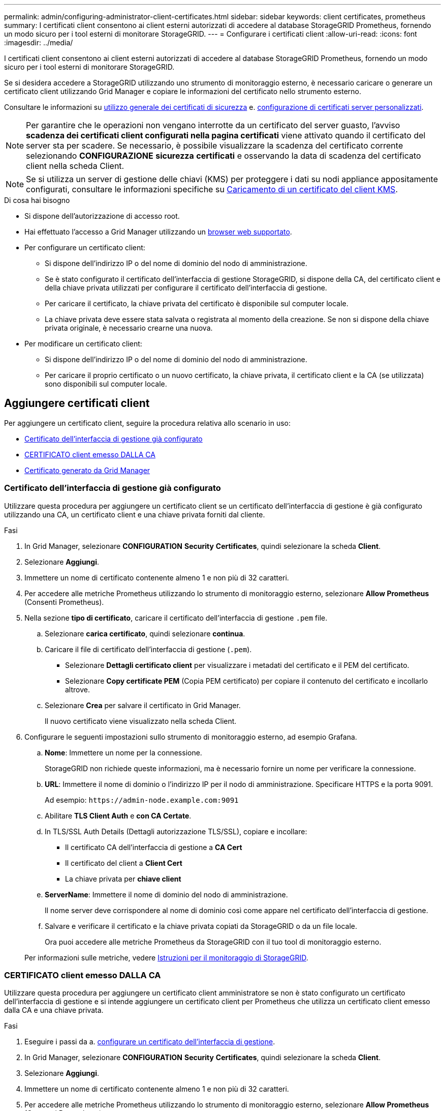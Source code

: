 ---
permalink: admin/configuring-administrator-client-certificates.html 
sidebar: sidebar 
keywords: client certificates, prometheus 
summary: I certificati client consentono ai client esterni autorizzati di accedere al database StorageGRID Prometheus, fornendo un modo sicuro per i tool esterni di monitorare StorageGRID. 
---
= Configurare i certificati client
:allow-uri-read: 
:icons: font
:imagesdir: ../media/


[role="lead"]
I certificati client consentono ai client esterni autorizzati di accedere al database StorageGRID Prometheus, fornendo un modo sicuro per i tool esterni di monitorare StorageGRID.

Se si desidera accedere a StorageGRID utilizzando uno strumento di monitoraggio esterno, è necessario caricare o generare un certificato client utilizzando Grid Manager e copiare le informazioni del certificato nello strumento esterno.

Consultare le informazioni su xref:using-storagegrid-security-certificates.adoc[utilizzo generale dei certificati di sicurezza] e. xref:configuring-custom-server-certificate-for-grid-manager-tenant-manager.adoc[configurazione di certificati server personalizzati].


NOTE: Per garantire che le operazioni non vengano interrotte da un certificato del server guasto, l'avviso *scadenza dei certificati client configurati nella pagina certificati* viene attivato quando il certificato del server sta per scadere. Se necessario, è possibile visualizzare la scadenza del certificato corrente selezionando *CONFIGURAZIONE* *sicurezza* *certificati* e osservando la data di scadenza del certificato client nella scheda Client.


NOTE: Se si utilizza un server di gestione delle chiavi (KMS) per proteggere i dati su nodi appliance appositamente configurati, consultare le informazioni specifiche su xref:kms-adding.adoc[Caricamento di un certificato del client KMS].

.Di cosa hai bisogno
* Si dispone dell'autorizzazione di accesso root.
* Hai effettuato l'accesso a Grid Manager utilizzando un xref:../admin/web-browser-requirements.adoc[browser web supportato].
* Per configurare un certificato client:
+
** Si dispone dell'indirizzo IP o del nome di dominio del nodo di amministrazione.
** Se è stato configurato il certificato dell'interfaccia di gestione StorageGRID, si dispone della CA, del certificato client e della chiave privata utilizzati per configurare il certificato dell'interfaccia di gestione.
** Per caricare il certificato, la chiave privata del certificato è disponibile sul computer locale.
** La chiave privata deve essere stata salvata o registrata al momento della creazione. Se non si dispone della chiave privata originale, è necessario crearne una nuova.


* Per modificare un certificato client:
+
** Si dispone dell'indirizzo IP o del nome di dominio del nodo di amministrazione.
** Per caricare il proprio certificato o un nuovo certificato, la chiave privata, il certificato client e la CA (se utilizzata) sono disponibili sul computer locale.






== Aggiungere certificati client

Per aggiungere un certificato client, seguire la procedura relativa allo scenario in uso:

* <<Certificato dell'interfaccia di gestione già configurato>>
* <<CERTIFICATO client emesso DALLA CA>>
* <<Certificato generato da Grid Manager>>




=== Certificato dell'interfaccia di gestione già configurato

Utilizzare questa procedura per aggiungere un certificato client se un certificato dell'interfaccia di gestione è già configurato utilizzando una CA, un certificato client e una chiave privata forniti dal cliente.

.Fasi
. In Grid Manager, selezionare *CONFIGURATION* *Security* *Certificates*, quindi selezionare la scheda *Client*.
. Selezionare *Aggiungi*.
. Immettere un nome di certificato contenente almeno 1 e non più di 32 caratteri.
. Per accedere alle metriche Prometheus utilizzando lo strumento di monitoraggio esterno, selezionare *Allow Prometheus* (Consenti Prometheus).
. Nella sezione *tipo di certificato*, caricare il certificato dell'interfaccia di gestione `.pem` file.
+
.. Selezionare *carica certificato*, quindi selezionare *continua*.
.. Caricare il file di certificato dell'interfaccia di gestione (`.pem`).
+
*** Selezionare *Dettagli certificato client* per visualizzare i metadati del certificato e il PEM del certificato.
*** Selezionare *Copy certificate PEM* (Copia PEM certificato) per copiare il contenuto del certificato e incollarlo altrove.


.. Selezionare *Crea* per salvare il certificato in Grid Manager.
+
Il nuovo certificato viene visualizzato nella scheda Client.



. Configurare le seguenti impostazioni sullo strumento di monitoraggio esterno, ad esempio Grafana.
+
.. *Nome*: Immettere un nome per la connessione.
+
StorageGRID non richiede queste informazioni, ma è necessario fornire un nome per verificare la connessione.

.. *URL*: Immettere il nome di dominio o l'indirizzo IP per il nodo di amministrazione. Specificare HTTPS e la porta 9091.
+
Ad esempio: `+https://admin-node.example.com:9091+`

.. Abilitare *TLS Client Auth* e *con CA Certate*.
.. In TLS/SSL Auth Details (Dettagli autorizzazione TLS/SSL), copiare e incollare: +
+
*** Il certificato CA dell'interfaccia di gestione a **CA Cert**
*** Il certificato del client a **Client Cert**
*** La chiave privata per **chiave client**


.. *ServerName*: Immettere il nome di dominio del nodo di amministrazione.
+
Il nome server deve corrispondere al nome di dominio così come appare nel certificato dell'interfaccia di gestione.

.. Salvare e verificare il certificato e la chiave privata copiati da StorageGRID o da un file locale.
+
Ora puoi accedere alle metriche Prometheus da StorageGRID con il tuo tool di monitoraggio esterno.

+
Per informazioni sulle metriche, vedere xref:../monitor/index.adoc[Istruzioni per il monitoraggio di StorageGRID].







=== CERTIFICATO client emesso DALLA CA

Utilizzare questa procedura per aggiungere un certificato client amministratore se non è stato configurato un certificato dell'interfaccia di gestione e si intende aggiungere un certificato client per Prometheus che utilizza un certificato client emesso dalla CA e una chiave privata.

.Fasi
. Eseguire i passi da a. xref:configuring-custom-server-certificate-for-grid-manager-tenant-manager.adoc[configurare un certificato dell'interfaccia di gestione].
. In Grid Manager, selezionare *CONFIGURATION* *Security* *Certificates*, quindi selezionare la scheda *Client*.
. Selezionare *Aggiungi*.
. Immettere un nome di certificato contenente almeno 1 e non più di 32 caratteri.
. Per accedere alle metriche Prometheus utilizzando lo strumento di monitoraggio esterno, selezionare *Allow Prometheus* (Consenti Prometheus).
. Nella sezione *tipo di certificato*, caricare il certificato client, la chiave privata e il bundle CA `.pem` file:
+
.. Selezionare *carica certificato*, quindi selezionare *continua*.
.. Caricare i file di certificato client, chiave privata e bundle CA (`.pem`).
+
*** Selezionare *Dettagli certificato client* per visualizzare i metadati del certificato e il PEM del certificato.
*** Selezionare *Copy certificate PEM* (Copia PEM certificato) per copiare il contenuto del certificato e incollarlo altrove.


.. Selezionare *Crea* per salvare il certificato in Grid Manager.
+
I nuovi certificati vengono visualizzati nella scheda Client.



. Configurare le seguenti impostazioni sullo strumento di monitoraggio esterno, ad esempio Grafana.
+
.. *Nome*: Immettere un nome per la connessione.
+
StorageGRID non richiede queste informazioni, ma è necessario fornire un nome per verificare la connessione.

.. *URL*: Immettere il nome di dominio o l'indirizzo IP per il nodo di amministrazione. Specificare HTTPS e la porta 9091.
+
Ad esempio: `+https://admin-node.example.com:9091+`

.. Abilitare *TLS Client Auth* e *con CA Certate*.
.. In TLS/SSL Auth Details (Dettagli autorizzazione TLS/SSL), copiare e incollare: +
+
*** Il certificato CA dell'interfaccia di gestione a **CA Cert**
*** Il certificato del client a **Client Cert**
*** La chiave privata per **chiave client**


.. *ServerName*: Immettere il nome di dominio del nodo di amministrazione.
+
Il nome server deve corrispondere al nome di dominio così come appare nel certificato dell'interfaccia di gestione.

.. Salvare e verificare il certificato e la chiave privata copiati da StorageGRID o da un file locale.
+
Ora puoi accedere alle metriche Prometheus da StorageGRID con il tuo tool di monitoraggio esterno.

+
Per informazioni sulle metriche, vedere xref:../monitor/index.adoc[Istruzioni per il monitoraggio di StorageGRID].







=== Certificato generato da Grid Manager

Utilizzare questa procedura per aggiungere un certificato client amministratore se non è stato configurato un certificato dell'interfaccia di gestione e si intende aggiungere un certificato client per Prometheus che utilizza la funzione di generazione del certificato in Grid Manager.

.Fasi
. In Grid Manager, selezionare *CONFIGURATION* *Security* *Certificates*, quindi selezionare la scheda *Client*.
. Selezionare *Aggiungi*.
. Immettere un nome di certificato contenente almeno 1 e non più di 32 caratteri.
. Per accedere alle metriche Prometheus utilizzando lo strumento di monitoraggio esterno, selezionare *Allow Prometheus* (Consenti Prometheus).
. Nella sezione *tipo di certificato*, selezionare *genera certificato*.
. Specificare le informazioni del certificato:
+
** *Domain name*: Uno o più nomi di dominio pienamente qualificati del nodo admin da includere nel certificato. Utilizzare un * come carattere jolly per rappresentare più nomi di dominio.
** *IP*: Uno o più indirizzi IP del nodo amministrativo da includere nel certificato.
** *Oggetto*: Nome distinto (DN) o oggetto X.509 del proprietario del certificato.


. Selezionare *generate*.
. [[client_cert_details]] selezionare *Dettagli certificato client* per visualizzare i metadati del certificato e il PEM del certificato.
+

IMPORTANT: Non sarà possibile visualizzare la chiave privata del certificato dopo aver chiuso la finestra di dialogo. Copiare o scaricare la chiave in un luogo sicuro.

+
** Selezionare *Copy certificate PEM* (Copia PEM certificato) per copiare il contenuto del certificato e incollarlo altrove.
** Selezionare *Download certificate* (Scarica certificato) per salvare il file del certificato.
+
Specificare il nome del file del certificato e la posizione di download. Salvare il file con l'estensione `.pem`.

+
Ad esempio: `storagegrid_certificate.pem`

** Selezionare *Copy private key* (Copia chiave privata) per copiare la chiave privata del certificato e incollarla altrove.
** Selezionare *Download private key* (Scarica chiave privata) per salvare la chiave privata come file.
+
Specificare il nome del file della chiave privata e la posizione di download.



. Selezionare *Crea* per salvare il certificato in Grid Manager.
+
Il nuovo certificato viene visualizzato nella scheda Client.

. In Grid Manager, selezionare *CONFIGURATION* *Security* *Certificates*, quindi selezionare la scheda *Global*.
. Selezionare *certificato interfaccia di gestione*.
. Selezionare *Usa certificato personalizzato*.
. Caricare i file certificate.pem e private_key.pem da <<client_cert_details,dettagli del certificato del client>> fase. Non è necessario caricare il bundle CA.
+
.. Selezionare *carica certificato*, quindi selezionare *continua*.
.. Caricare ciascun file di certificato (`.pem`).
.. Selezionare *Crea* per salvare il certificato in Grid Manager.
+
Il nuovo certificato viene visualizzato nella scheda Client.



. Configurare le seguenti impostazioni sullo strumento di monitoraggio esterno, ad esempio Grafana.
+
.. *Nome*: Immettere un nome per la connessione.
+
StorageGRID non richiede queste informazioni, ma è necessario fornire un nome per verificare la connessione.

.. *URL*: Immettere il nome di dominio o l'indirizzo IP per il nodo di amministrazione. Specificare HTTPS e la porta 9091.
+
Ad esempio: `+https://admin-node.example.com:9091+`

.. Abilitare *TLS Client Auth* e *con CA Certate*.
.. In TLS/SSL Auth Details (Dettagli autorizzazione TLS/SSL), copiare e incollare: +
+
*** Il certificato del client dell'interfaccia di gestione per **CA Cert** e **Client Cert**
*** La chiave privata per **chiave client**


.. *ServerName*: Immettere il nome di dominio del nodo di amministrazione.
+
Il nome server deve corrispondere al nome di dominio così come appare nel certificato dell'interfaccia di gestione.

.. Salvare e verificare il certificato e la chiave privata copiati da StorageGRID o da un file locale.
+
Ora puoi accedere alle metriche Prometheus da StorageGRID con il tuo tool di monitoraggio esterno.

+
Per informazioni sulle metriche, vedere xref:../monitor/index.adoc[Istruzioni per il monitoraggio di StorageGRID].







== Modificare i certificati client

È possibile modificare un certificato client amministratore per modificarne il nome, abilitare o disabilitare l'accesso Prometheus o caricare un nuovo certificato quando quello corrente è scaduto.

.Fasi
. Selezionare *CONFIGURAZIONE* *sicurezza* *certificati*, quindi selezionare la scheda *Client*.
+
Le date di scadenza del certificato e le autorizzazioni di accesso Prometheus sono elencate nella tabella. Se un certificato scade presto o è già scaduto, viene visualizzato un messaggio nella tabella e viene attivato un avviso.

. Selezionare il certificato che si desidera modificare.
. Selezionare *Modifica*, quindi selezionare *Modifica nome e permesso*
. Immettere un nome di certificato contenente almeno 1 e non più di 32 caratteri.
. Per accedere alle metriche Prometheus utilizzando lo strumento di monitoraggio esterno, selezionare *Allow Prometheus* (Consenti Prometheus).
. Selezionare *continua* per salvare il certificato in Grid Manager.
+
Il certificato aggiornato viene visualizzato nella scheda Client.





== Allegare un nuovo certificato client

È possibile caricare un nuovo certificato una volta scaduto il certificato corrente.

.Fasi
. Selezionare *CONFIGURAZIONE* *sicurezza* *certificati*, quindi selezionare la scheda *Client*.
+
Le date di scadenza del certificato e le autorizzazioni di accesso Prometheus sono elencate nella tabella. Se un certificato scade presto o è già scaduto, viene visualizzato un messaggio nella tabella e viene attivato un avviso.

. Selezionare il certificato che si desidera modificare.
. Selezionare *Edit* (Modifica), quindi un'opzione di modifica.
+
[role="tabbed-block"]
====
.Carica certificato
--
Copiare il testo del certificato per incollarlo altrove.

.. Selezionare *carica certificato*, quindi selezionare *continua*.
.. Caricare il nome del certificato client (`.pem`).
+
Selezionare *Dettagli certificato client* per visualizzare i metadati del certificato e il PEM del certificato.

+
*** Selezionare *Download certificate* (Scarica certificato) per salvare il file del certificato.
+
Specificare il nome del file del certificato e la posizione di download. Salvare il file con l'estensione `.pem`.

+
Ad esempio: `storagegrid_certificate.pem`

*** Selezionare *Copy certificate PEM* (Copia PEM certificato) per copiare il contenuto del certificato e incollarlo altrove.


.. Selezionare *Crea* per salvare il certificato in Grid Manager.
+
Il certificato aggiornato viene visualizzato nella scheda Client.



--
.Generare un certificato
--
Generare il testo del certificato da incollare altrove.

.. Selezionare *genera certificato*.
.. Specificare le informazioni del certificato:
+
*** *Domain name*: Uno o più nomi di dominio completi da includere nel certificato. Utilizzare un * come carattere jolly per rappresentare più nomi di dominio.
*** *IP*: Uno o più indirizzi IP da includere nel certificato.
*** *Oggetto*: Nome distinto (DN) o oggetto X.509 del proprietario del certificato.
*** *Giorni validi*: Numero di giorni successivi alla creazione della scadenza del certificato.


.. Selezionare *generate*.
.. Selezionare *Dettagli certificato client* per visualizzare i metadati del certificato e il PEM del certificato.
+

IMPORTANT: Non sarà possibile visualizzare la chiave privata del certificato dopo aver chiuso la finestra di dialogo. Copiare o scaricare la chiave in un luogo sicuro.

+
*** Selezionare *Copy certificate PEM* (Copia PEM certificato) per copiare il contenuto del certificato e incollarlo altrove.
*** Selezionare *Download certificate* (Scarica certificato) per salvare il file del certificato.
+
Specificare il nome del file del certificato e la posizione di download. Salvare il file con l'estensione `.pem`.

+
Ad esempio: `storagegrid_certificate.pem`

*** Selezionare *Copy private key* (Copia chiave privata) per copiare la chiave privata del certificato e incollarla altrove.
*** Selezionare *Download private key* (Scarica chiave privata) per salvare la chiave privata come file.
+
Specificare il nome del file della chiave privata e la posizione di download.



.. Selezionare *Crea* per salvare il certificato in Grid Manager.
+
Il nuovo certificato viene visualizzato nella scheda Client.



--
====




== Scaricare o copiare i certificati client

È possibile scaricare o copiare un certificato client da utilizzare altrove.

.Fasi
. Selezionare *CONFIGURAZIONE* *sicurezza* *certificati*, quindi selezionare la scheda *Client*.
. Selezionare il certificato che si desidera copiare o scaricare.
. Scaricare o copiare il certificato.
+
[role="tabbed-block"]
====
.Scaricare il file del certificato
--
Scarica il certificato `.pem` file.

.. Selezionare *Scarica certificato*.
.. Specificare il nome del file del certificato e la posizione di download. Salvare il file con l'estensione `.pem`.
+
Ad esempio: `storagegrid_certificate.pem`



--
.Copia certificato
--
Copiare il testo del certificato per incollarlo altrove.

.. Selezionare *Copy certificate PEM* (Copia certificato PEM).
.. Incollare il certificato copiato in un editor di testo.
.. Salvare il file di testo con l'estensione `.pem`.
+
Ad esempio: `storagegrid_certificate.pem`



--
====




== Rimuovere i certificati client

Se non è più necessario un certificato client amministratore, è possibile rimuoverlo.

.Fasi
. Selezionare *CONFIGURAZIONE* *sicurezza* *certificati*, quindi selezionare la scheda *Client*.
. Selezionare il certificato che si desidera rimuovere.
. Selezionare *Delete* (Elimina), quindi confermare.



NOTE: Per rimuovere fino a 10 certificati, selezionare ciascun certificato da rimuovere nella scheda Client, quindi selezionare *azioni* *Elimina*.

Dopo la rimozione di un certificato, i client che hanno utilizzato il certificato devono specificare un nuovo certificato client per accedere al database StorageGRID Prometheus.

